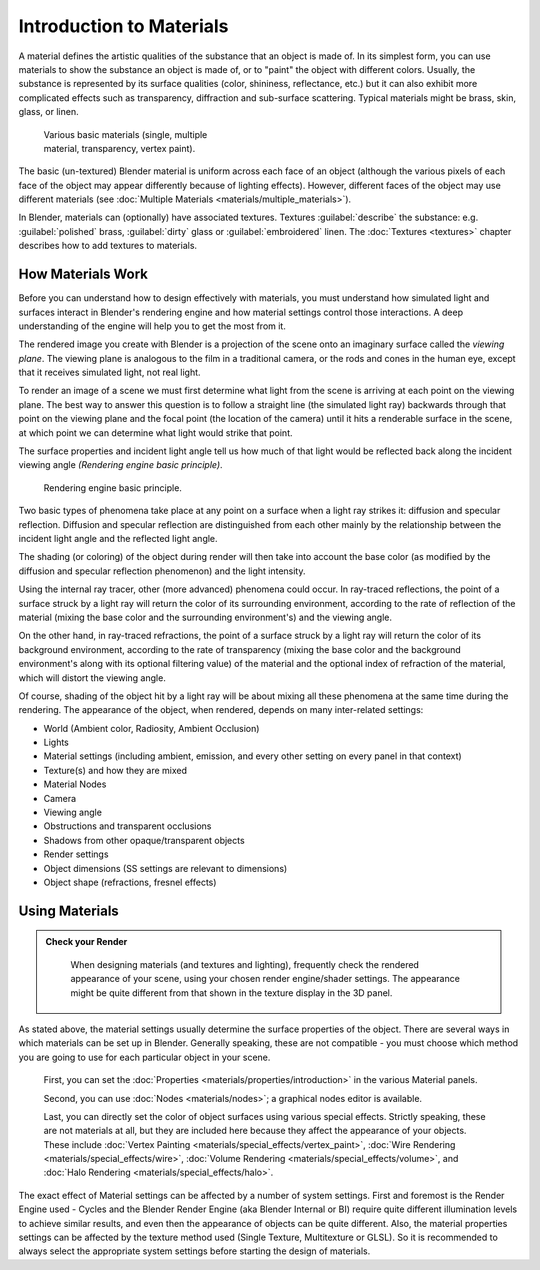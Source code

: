 
Introduction to Materials
=========================

A material defines the artistic qualities of the substance that an object is made of.
In its simplest form, you can use materials to show the substance an object is made of,
or to "paint" the object with different colors. Usually,
the substance is represented by its surface qualities (color, shininess, reflectance, etc.)
but it can also exhibit more complicated effects such as transparency,
diffraction and sub-surface scattering. Typical  materials might be brass, skin, glass,
or linen.


.. figure:: /images/Doc_2.6_Materials_Demo.jpg
   :width: 320px
   :figwidth: 320px

   Various basic materials (single, multiple material, transparency, vertex paint).


The basic (un-textured) Blender  material is uniform across each face of an object
(although the various pixels of each face of the object may appear differently because of lighting effects). However,
different faces of the object may use different materials
(see :doc:`Multiple Materials <materials/multiple_materials>`).

In Blender, materials can (optionally) have associated textures. Textures :guilabel:`describe` the substance: e.g.
:guilabel:`polished` brass, :guilabel:`dirty` glass or :guilabel:`embroidered` linen.
The :doc:`Textures <textures>` chapter describes how to add textures to materials.



How Materials Work
------------------

Before you can understand how to design effectively with materials, you must understand how
simulated light and surfaces interact in Blender's rendering engine and how material settings
control those interactions.
A deep understanding of the engine will help you to get the most from it.

The rendered image you create with Blender is a projection of the scene onto an imaginary
surface called the *viewing plane*.
The viewing plane is analogous to the film in a traditional camera,
or the rods and cones in the human eye, except that it receives simulated light,
not real light.

To render an image of a scene we must first determine what light from the scene is arriving at
each point on the viewing plane.
The best way to answer this question is to follow a straight line (the simulated light ray)
backwards through that point on the viewing plane and the focal point
(the location of the camera) until it hits a renderable surface in the scene,
at which point we can determine what light would strike that point.

The surface properties and incident light angle tell us how much of that light would be
reflected back along the incident viewing angle *(Rendering engine basic principle)*.


.. figure:: /images/Manual-Part-III-MatGen01.jpg

   Rendering engine basic principle.


Two basic types of phenomena take place at any point on a surface when a light ray strikes it:
diffusion and specular reflection. Diffusion and specular reflection are distinguished from
each other mainly by the relationship between the incident light angle and the reflected light
angle.

The shading (or coloring)
of the object during render will then take into account the base color
(as modified by the diffusion and specular reflection phenomenon) and the light intensity.

Using the internal ray tracer, other (more advanced) phenomena could occur.
In ray-traced reflections, the point of a surface struck by a light ray will return the color
of its surrounding environment, according to the rate of reflection of the material
(mixing the base color and the surrounding environment's) and the viewing angle.

On the other hand, in ray-traced refractions, the point of a surface struck by a light ray
will return the color of its background environment, according to the rate of transparency
(mixing the base color and the background environment's along with its optional filtering
value) of the material and the optional index of refraction of the material,
which will distort the viewing angle.

Of course, shading of the object hit by a light ray will be about mixing all these phenomena
at the same time during the rendering. The appearance of the object, when rendered,
depends on many inter-related settings:


- World (Ambient color, Radiosity, Ambient Occlusion)
- Lights
- Material settings (including ambient, emission, and every other setting on every panel in that context)
- Texture(s) and how they are mixed
- Material Nodes
- Camera
- Viewing angle
- Obstructions and transparent occlusions
- Shadows from other opaque/transparent objects
- Render settings
- Object dimensions (SS settings are relevant to dimensions)
- Object shape (refractions, fresnel effects)


Using Materials
---------------

.. admonition:: Check your Render
   :class: nicetip

    When designing materials (and textures and lighting), frequently check the rendered appearance of your scene,
    using your chosen render engine/shader settings.
    The appearance might be quite different from that shown in the texture display in the 3D panel.


As stated above, the material settings usually determine the surface properties of the object.
There are several ways in which materials can be set up in Blender. Generally speaking, these
are not compatible - you must choose which method you are going to use for each particular
object in your scene.

   First, you can set the :doc:`Properties <materials/properties/introduction>` in the various Material panels.

   Second, you can use :doc:`Nodes <materials/nodes>`; a graphical nodes editor is available.

   Last, you can directly set the color of object surfaces using various special effects. Strictly speaking,
   these are not materials at all, but they are included here because they affect the appearance of your objects.
   These include :doc:`Vertex Painting <materials/special_effects/vertex_paint>`,
   :doc:`Wire Rendering <materials/special_effects/wire>`,
   :doc:`Volume Rendering <materials/special_effects/volume>`,
   and :doc:`Halo Rendering <materials/special_effects/halo>`.

The exact effect of Material settings can be affected by a number of system settings.
First and foremost is the Render Engine used - Cycles and the Blender Render Engine
(aka Blender Internal or BI)
require quite different illumination levels to achieve similar results,
and even then the appearance of objects can be quite different. Also,
the material properties settings can be affected by the texture method used (Single Texture,
Multitexture or GLSL). So it is recommended to always select the appropriate system settings
before starting the design of materials.


